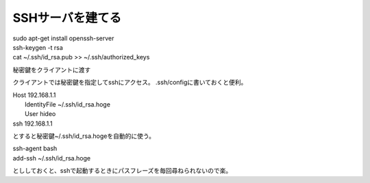 .. -*- coding: utf-8; mode: rst; -*-

.. N10JCは主にサーバとして使うので設定した。
   以後は基本ssh経由でアクセス。Xも起動せずに使う。      

=================
SSHサーバを建てる
=================

| sudo apt-get install openssh-server

| ssh-keygen -t rsa

| cat ~/.ssh/id_rsa.pub >> ~/.ssh/authorized_keys

秘密鍵をクライアントに渡す

クライアントでは秘密鍵を指定してsshにアクセス。
.ssh/configに書いておくと便利。

| Host 192.168.1.1
|         IdentityFile    ~/.ssh/id_rsa.hoge
|         User            hideo

| ssh 192.168.1.1

とすると秘密鍵~/.ssh/id_rsa.hogeを自動的に使う。

| ssh-agent bash

| add-ssh ~/.ssh/id_rsa.hoge

とししておくと、sshで起動するときにパスフレーズを毎回尋ねられないので楽。
